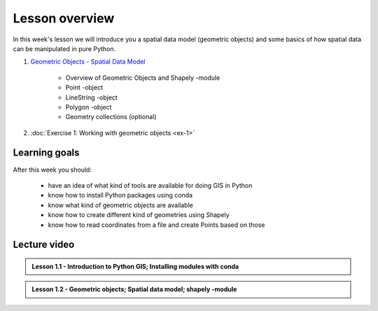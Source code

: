Lesson overview
===============

In this week's lesson we will introduce you a spatial data model (geometric objects) and some basics of how spatial data
can be manipulated in pure Python.

1. `Geometric Objects - Spatial Data Model <../../notebooks/L1/notebooks/geometric-objects.ipynb>`__

    -  Overview of Geometric Objects and Shapely -module
    -  Point -object
    -  LineString -object
    -  Polygon -object
    -  Geometry collections (optional)

2. :doc:`Exercise 1: Working with geometric objects <ex-1>`

Learning goals
--------------

After this week you should:

  - have an idea of what kind of tools are available for doing GIS in Python
  - know how to install Python packages using conda
  - know what kind of geometric objects are available
  - know how to create different kind of geometries using Shapely
  - know how to read coordinates from a file and create Points based on those

Lecture video
-------------

.. admonition:: Lesson 1.1 - Introduction to Python GIS; Installing modules with conda

    .. raw:: html

        <iframe width="560" height="315" src="https://www.youtube.com/embed/mdZXZ7SyUmE?start=1" frameborder="0" allowfullscreen></iframe>
        <p>Henrikki Tenkanen, University of Helsinki <a href="https://www.youtube.com/channel/UCGrJqJjVHGDV5l0XijSAN1Q/playlists">@ AutoGIS channel on Youtube</a>.</p>


.. admonition:: Lesson 1.2 - Geometric objects; Spatial data model; shapely -module

    .. raw:: html

        <iframe width="560" height="315" src="https://www.youtube.com/embed/-izyu2km94w?start=1" frameborder="0" allowfullscreen></iframe>
        <p>Henrikki Tenkanen, University of Helsinki <a href="https://www.youtube.com/channel/UCGrJqJjVHGDV5l0XijSAN1Q/playlists">@ AutoGIS channel on Youtube</a>.</p>
